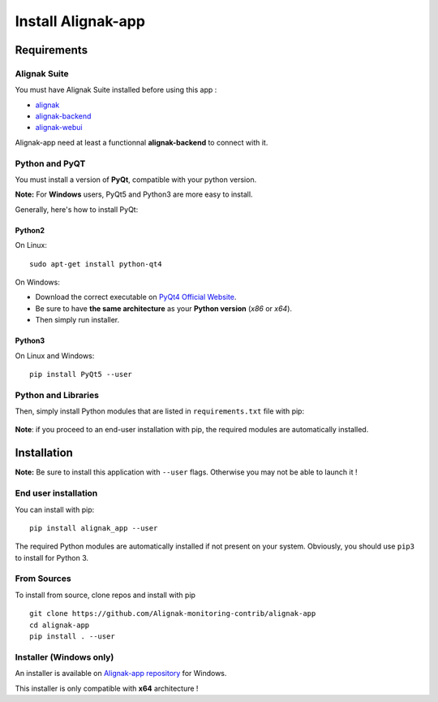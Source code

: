 .. _install:

Install Alignak-app
===================

Requirements
------------

Alignak Suite
~~~~~~~~~~~~~

You must have Alignak Suite installed before using this app :

* `alignak`_
* `alignak-backend`_
* `alignak-webui`_ 

Alignak-app need at least a functionnal **alignak-backend** to connect with it.

Python and PyQT
~~~~~~~~~~~~~~~

You must install a version of **PyQt**, compatible with your python version.

**Note:** For **Windows** users, PyQt5 and Python3 are more easy to install.

Generally, here's how to install PyQt:

Python2
*******

On Linux::

    sudo apt-get install python-qt4

On Windows:

* Download the correct executable on `PyQt4 Official Website`_.
* Be sure to have **the same architecture** as your **Python version** (`x86` or `x64`).
* Then simply run installer.

Python3
*******

On Linux and Windows::

    pip install PyQt5 --user

Python and Libraries
~~~~~~~~~~~~~~~~~~~~

Then, simply install Python modules that are listed in ``requirements.txt`` file with pip:

    .. literalinclude:: ../requirements.txt

**Note**: if you proceed to an end-user installation with pip, the required modules are automatically installed.

Installation
------------

**Note:** Be sure to install this application with ``--user`` flags. Otherwise you may not be able to launch it !

End user installation
~~~~~~~~~~~~~~~~~~~~~

You can install with pip::

    pip install alignak_app --user

The required Python modules are automatically installed if not present on your system.
Obviously, you should use ``pip3`` to install for Python 3.

From Sources
~~~~~~~~~~~~

To install from source, clone repos and install with pip ::

    git clone https://github.com/Alignak-monitoring-contrib/alignak-app
    cd alignak-app
    pip install . --user

Installer (Windows only)
~~~~~~~~~~~~~~~~~~~~~~~~

An installer is available on `Alignak-app repository <https://github.com/Alignak-monitoring-contrib/alignak-app/tree/develop/bin/win>`_ for Windows.

This installer is only compatible with **x64** architecture !

.. _alignak: http://alignak-monitoring.github.io/
.. _alignak-backend: http://alignak-backend.readthedocs.io/en/latest/
.. _alignak-webui: http://alignak-web-ui.readthedocs.io/en/latest/
.. _alignak_backend_client: https://github.com/Alignak-monitoring-contrib/alignak-backend-client
.. _PyQt4 Official Website: https://www.riverbankcomputing.com/software/pyqt/download
.. _PyQt4 Official Tutorial: http://pyqt.sourceforge.net/Docs/PyQt4/installation.html
